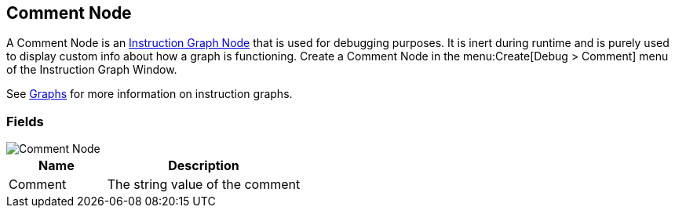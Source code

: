[#manual/comment-node]

## Comment Node

A Comment Node is an <<manual/instruction-graph-node.html,Instruction Graph Node>> that is used for debugging purposes. It is inert during runtime and is purely used to display custom info about how a graph is functioning. Create a Comment Node in the menu:Create[Debug > Comment] menu of the Instruction Graph Window.

See <<topics/graphs-1.html,Graphs>> for more information on instruction graphs. +

### Fields

image::comment-node.png[Comment Node]

[cols="1,2"]
|===
| Name	| Description

| Comment	| The string value of the comment
|===

ifdef::backend-multipage_html5[]
<<reference/comment-node.html,Reference>>
endif::[]